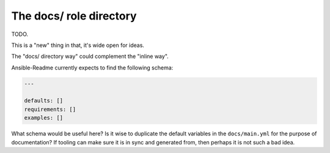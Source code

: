************************
The docs/ role directory
************************

TODO.

This is a "new" thing in that, it's wide open for ideas.

The "docs/ directory way" could complement the "inline way".

Ansible-Readme currently expects to find the following schema:

.. code-block:: yaml

    ---

    defaults: []
    requirements: []
    examples: []

What schema would be useful here? Is it wise to duplicate the default variables
in the ``docs/main.yml`` for the purpose of documentation? If tooling can make
sure it is in sync and generated from, then perhaps it is not such a bad idea.
